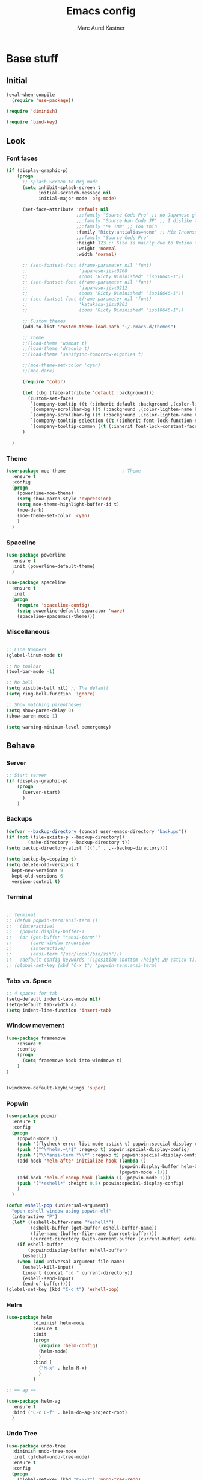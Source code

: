 #+TITLE: Emacs config
#+AUTHOR: Marc Aurel Kastner
#+EMAIL: kastnerm@murase.m.is.nagoya-u.ac.jp
#+STARTUP: showeverything

* Base stuff

** Initial

#+BEGIN_SRC emacs-lisp
(eval-when-compile
  (require 'use-package))

(require 'diminish)

(require 'bind-key)
#+END_SRC


** Look

*** Font faces


#+BEGIN_SRC emacs-lisp
(if (display-graphic-p)
    (progn
      ;; Splash Screen to Org-mode
      (setq inhibit-splash-screen t
            initial-scratch-message nil
            initial-major-mode 'org-mode)

      (set-face-attribute 'default nil
                          ;;:family "Source Code Pro" ;; no Japanese glyphs
                          ;;:family "Source Han Code JP" ;; I dislike the proportion of Japanese glyphs to rest
                          ;;:family "M+ 1MN" ;; Too thin
                          :family "Ricty:antialias=none" ;; Mix Inconsolata and M+ Japanese glpyhs
                          ;;:family "Source Code Pro"
                          :height 123 ;; Size is mainly due to Retina display
                          :weight 'normal
                          :width 'normal)

      ;; (set-fontset-font (frame-parameter nil 'font)
      ;;                   'japanese-jisx0208
      ;;                   (cons "Ricty Diminished" "iso10646-1"))
      ;; (set-fontset-font (frame-parameter nil 'font)
      ;;                   'japanese-jisx0212
      ;;                   (cons "Ricty Diminished" "iso10646-1"))
      ;; (set-fontset-font (frame-parameter nil 'font)
      ;;                   'katakana-jisx0201
      ;;                   (cons "Ricty Diminished" "iso10646-1"))

      ;; Custom themes
      (add-to-list 'custom-theme-load-path "~/.emacs.d/themes")

      ;; Theme
      ;;(load-theme 'wombat t)
      ;;(load-theme 'dracula t)
      ;;(load-theme 'sanityinc-tomorrow-eighties t)

      ;;(moe-theme-set-color 'cyan)
      ;;(moe-dark)

      (require 'color)

      (let ((bg (face-attribute 'default :background)))
        (custom-set-faces
         `(company-tooltip ((t (:inherit default :background ,(color-lighten-name bg 10)))))
         `(company-scrollbar-bg ((t (:background ,(color-lighten-name bg 10)))))
         `(company-scrollbar-fg ((t (:background ,(color-lighten-name bg 5)))))
         `(company-tooltip-selection ((t (:inherit font-lock-function-name-face))))
         `(company-tooltip-common ((t (:inherit font-lock-constant-face))))))
      )

  )

#+END_SRC


*** Theme


#+BEGIN_SRC emacs-lisp
(use-package moe-theme                     ; Theme
  :ensure t
  :config
  (progn
	(powerline-moe-theme)
	(setq show-paren-style 'expression)
    (setq moe-theme-highlight-buffer-id t)
    (moe-dark)
    (moe-theme-set-color 'cyan)
    )
  )
#+END_SRC


*** Spaceline


#+BEGIN_SRC emacs-lisp
(use-package powerline
  :ensure t
  :init (powerline-default-theme)
  )

(use-package spaceline
  :ensure t
  :init
  (progn
    (require 'spaceline-config)
    (setq powerline-default-separator 'wave)
    (spaceline-spacemacs-theme)))
#+END_SRC


*** Miscellaneous


#+BEGIN_SRC emacs-lisp

;; Line Numbers
(global-linum-mode t)

;; No toolbar
(tool-bar-mode -1)

;; No bell
(setq visible-bell nil) ;; The default
(setq ring-bell-function 'ignore)

;; Show matching parentheses
(setq show-paren-delay 0)
(show-paren-mode 1)

(setq warning-minimum-level :emergency)

#+END_SRC


** Behave

*** Server


#+BEGIN_SRC emacs-lisp
;; Start server
(if (display-graphic-p)
    (progn
      (server-start)
      )
    )
#+END_SRC


*** Backups


#+BEGIN_SRC emacs-lisp
(defvar --backup-directory (concat user-emacs-directory "backups"))
(if (not (file-exists-p --backup-directory))
        (make-directory --backup-directory t))
(setq backup-directory-alist `(("." . ,--backup-directory)))

(setq backup-by-copying t)
(setq delete-old-versions t
  kept-new-versions 9
  kept-old-versions 6
  version-control t)
#+END_SRC


*** Terminal


#+BEGIN_SRC emacs-lisp

;; Terminal
;; (defun popwin-term:ansi-term ()
;;   (interactive)
;;   (popwin:display-buffer-1
;;   (or (get-buffer "*ansi-term*")
;;       (save-window-excursion
;;       (interactive)
;;       (ansi-term "/usr/local/bin/zsh")))
;;   :default-config-keywords '(:position :bottom :height 20 :stick t)))
;; (global-set-key (kbd "C-x t") 'popwin-term:ansi-term)
#+END_SRC


*** Tabs vs. Space


#+BEGIN_SRC emacs-lisp
;; 4 spaces for tab
(setq-default indent-tabs-mode nil)
(setq-default tab-width 4)
(setq indent-line-function 'insert-tab)
#+END_SRC


*** Window movement


#+BEGIN_SRC emacs-lisp
(use-package framemove
    :ensure t
    :config
    (progn
      (setq framemove-hook-into-windmove t)
    )
)


(windmove-default-keybindings 'super)
#+END_SRC


*** Popwin


#+BEGIN_SRC emacs-lisp
(use-package popwin
  :ensure t
  :config
  (progn
    (popwin-mode 1)
    (push '(flycheck-error-list-mode :stick t) popwin:special-display-config)
    (push '("^\*helm.+\*$" :regexp t) popwin:special-display-config)
    (push '("\\*ansi-term.*\\*" :regexp t) popwin:special-display-config)
    (add-hook 'helm-after-initialize-hook (lambda ()
                                          (popwin:display-buffer helm-buffer t)
                                          (popwin-mode -1)))
    (add-hook 'helm-cleanup-hook (lambda () (popwin-mode 1)))
    (push '("*eshell*" :height 0.5) popwin:special-display-config)
    )
  )

(defun eshell-pop (universal-argument)
  "open eshell window using popwin-elf"
  (interactive "P")
  (let* ((eshell-buffer-name "*eshell*")
         (eshell-buffer (get-buffer eshell-buffer-name))
         (file-name (buffer-file-name (current-buffer)))
         (current-directory (with-current-buffer (current-buffer) default-directory)))
    (if eshell-buffer
        (popwin:display-buffer eshell-buffer)
      (eshell))
    (when (and universal-argument file-name)
      (eshell-kill-input)
      (insert (concat "cd " current-directory))
      (eshell-send-input)
      (end-of-buffer))))
(global-set-key (kbd "C-c t") 'eshell-pop)
#+END_SRC


*** Helm


#+BEGIN_SRC emacs-lisp
(use-package helm
          :diminish helm-mode
          :ensure t
          :init
          (progn
            (require 'helm-config)
            (helm-mode)
            )
          :bind (
            ("M-x" . helm-M-x)
            )
          )

;; == ag ==

(use-package helm-ag
  :ensure t
  :bind ("C-c C-f" . helm-do-ag-project-root)
  )

#+END_SRC


*** Undo Tree

#+BEGIN_SRC emacs-lisp
(use-package undo-tree
  :diminish undo-tree-mode
  :init (global-undo-tree-mode)
  :ensure t
  :config
  (progn
    (global-set-key (kbd "C-S-z") 'undo-tree-redo)
    (global-set-key (kbd "C-z") 'undo)
    )
  )
#+END_SRC


*** Paradox


#+BEGIN_SRC emacs-lisp
(use-package paradox
  :ensure t
  :config
  (setq paradox-execute-asynchronously nil
        paradox-github-token t)
  )
#+END_SRC


*** Desktop + 


#+BEGIN_SRC emacs-lisp
(use-package desktop+
  :ensure t)
#+END_SRC

*** Winner


#+BEGIN_SRC emacs-lisp
(use-package winner
  :init
  (winner-mode))
#+END_SRC


*** UTF-8 support


#+BEGIN_SRC emacs-lisp
(prefer-coding-system                   'utf-8)
(set-language-environment               'utf-8)
(set-default-coding-systems             'utf-8)
(setq file-name-coding-system           'utf-8)
(setq default-buffer-file-coding-system 'utf-8)
(setq coding-system-for-write           'utf-8)
(set-keyboard-coding-system             'utf-8)
(set-terminal-coding-system             'utf-8)
(set-clipboard-coding-system            'utf-8)
(set-selection-coding-system            'utf-8)
(setq default-process-coding-system     '(utf-8 . utf-8))
(add-to-list 'auto-coding-alist         '("." . utf-8))
#+END_SRC


*** Japanese support

**** Migemo


#+BEGIN_SRC emacs-lisp
;; ローマ字で日本語の検索
(use-package migemo
  :ensure t
  :demand t
  :config
  (setq migemo-user-dictionary nil)
  (setq migemo-regex-dictionary nil)
  (setq migemo-coding-system 'utf-8-unix)

  (setq migemo-command "cmigemo")
  (setq migemo-options '("-q" "--emacs"))
  (setq migemo-dictionary "/usr/local/share/migemo/utf-8/migemo-dict")
  (migemo-init))
#+END_SRC


**** Mozc


#+BEGIN_SRC emacs-lisp
;; 日本語入力
(defconst my-lisp-dir (cond
                       ((equal system-type 'gnu/linux) "/usr/share/emacs/site-lisp/")
                       ((equal system-type 'darwin) (concat "/usr/local/Cellar/emacs/" (number-to-string emacs-major-version) "." (number-to-string emacs-minor-version) "/share/emacs/site-lisp/"))
                       (t (concat "/usr/share/emacs24/site-lisp/"))))

(add-to-list 'load-path (concat my-lisp-dir "emacs-mozc"))

(use-package mozc
  :config
  (require 'mozc)

  (set-language-environment "Japanese")
  (setq default-input-method "japanese-mozc")

  (global-set-key (kbd "<zenkaku-hankaku>") 'toggle-input-method)

  (add-hook 'mozc-mode-hook
   (lambda()
     (define-key mozc-mode-map (kbd "<zenkaku-hankaku>") 'toggle-input-method)))
  )
#+END_SRC


*** Miscellaneous


#+BEGIN_SRC emacs-lisp

(show-paren-mode t)

;; Read from hard-disk
;; Especially useful when syncing between different computers (Dropbox)
;; Or using other editors than emacs simultaneously (why would anyone not use Emacs)
(global-auto-revert-mode 1)


;; Short yes-or-no
(defalias 'yes-or-no-p 'y-or-n-p)

(setq ns-right-alternate-modifier nil)

;; Remove menu bar for maximum screen space
(menu-bar-mode -1)

;; Electric Pair mode
(electric-pair-mode 1)

;; Delete Selection mode
(delete-selection-mode 1)

;; Highlight line
(global-hl-line-mode 1)

;; Session management
;(desktop-save-mode 1)

;; Backup behaviour
(auto-save-mode 1)

(setq browse-url-browser-function 'browse-url-generic
      browse-url-generic-program "vivaldi-stable")

#+END_SRC


* Documents-related

** Org mode


#+BEGIN_SRC emacs-lisp
(use-package org
  :ensure t
  :bind ("C-c a" . org-agenda)
  :bind ("C-c b" . org-time-stamp-inactive)
  :init
  (progn
    (add-hook 'org-mode-hook 'visual-line-mode)
    (add-hook 'org-mode-hook 'org-indent-mode)
    (add-hook 'org-mode-hook 'flyspell-mode)
	(setq org-image-actual-width nil)
    (dolist (hook '(change-log-mode-hook log-edit-mode-hook))
      (add-hook hook (lambda () (flycheck-mode -1))))
    ;; Agenda
    (setq org-agenda-window-setup 'current-window)

    (setq org-agenda-overriding-columns-format "%CATEGORY %50ITEM %SCHEDULED %DEADLINE")
    (setq org-agenda-custom-commands
          '(("H" "Detailed view"
             ((agenda "" ((org-agenda-ndays 7)                      ;; overview of appointments
                          (org-agenda-log-mode 1)
                          (org-agenda-start-on-weekday nil)         ;; calendar begins today
                          (org-agenda-repeating-timestamp-show-all t)
                          )
                      )
              (alltodo ""
                       ((org-agenda-skip-function '(org-agenda-skip-entry-if 'scheduled 'deadline 'regexp "\n]+>"))
                        (org-agenda-overriding-header "Unscheduled TODO entries:")
                        )
                       )
              (tags-todo "SCHEDULED>\"<+1w>\""
                         ((org-agenda-overriding-header "Future TODO entries:")
                          )
                         )
              (tags-todo "DEADLINE>\"<+1w>\""
                         ((org-agenda-overriding-header "Future Deadlines:")
                          )
                         )
              )
             )
            ("h" "Main view"
             ((agenda "" ((org-agenda-ndays 7)                      ;; overview of appointments
                          (org-agenda-log-mode 1)
                          (org-agenda-start-on-weekday nil)         ;; calendar begins today
                          (org-agenda-repeating-timestamp-show-all t)
                          (org-agenda-use-time-grid t))
                      )
              (alltodo ""
                       ((org-agenda-skip-function '(org-agenda-skip-entry-if 'scheduled 'deadline 'regexp "\n]+>"))
                        (org-agenda-overriding-header "Unscheduled TODO entries:")
                        )
                       )
              )
             )
            )
          )
    (setq org-agenda-files (quote ("~/Dropbox/org")))
    (setq org-log-done 'time)
    (setq org-agenda-skip-deadline-if-done t)
    (setq org-agenda-skip-scheduled-if-done t)
    (setq org-agenda-skip-scheduled-if-deadline-is-shown t)
    (setq org-track-ordered-property-with-tag t)
    (setq org-enforce-todo-dependencies t)
    (setq org-agenda-dim-blocked-tasks 'invisible)
    (setq org-agenda-show-inherited-tags 'nil)
    (setq org-support-shift-select t)
    (setq org-publish-project-alist
          '(("html"
             :base-directory "~/Seafile/org/"
             :base-extension "org"
             :publishing-directory "~/Seafile/org/exports"
             :publishing-function org-html-publish-to-html)
            ("pdf"
             :base-directory "~/Seafile/org/"
             :base-extension "org"
             :publishing-directory "~/Seafile/org/exports"
             :publishing-function org-latex-publish-to-pdf)
            ("all" :components ("html" "pdf"))))
    (setq org-agenda-time-grid   '((daily today)
                                   "--------------------"
                                   (800 1000 1200 1400 1600 1800 2000 2200)))
    (setq org-latex-pdf-process
          '("latexmk -xelatex -shell-escape -interaction=nonstopmode -output-directory=%o %f"))
    (defun my-org-mode-hook()
      (progn
        (auto-fill-mode 1)))
    (add-hook 'org-mode-hook 'my-org-mode-hook)
    ;; Run/highlight code using babel in org-mode
    (org-babel-do-load-languages
     'org-babel-load-languages
     '(
       (python . t)
       (C . t)
       ))
    ;; Syntax hilight in #+begin_src blocks
    (setq org-src-fontify-natively t)
    ;; Capturing
    (setq org-capture-templates
          '(
            ("t" "Tasks" entry
             (file+headline "~/Seafile/org/todo.org" "Inbox")
             "* TODO %^{Task}
SCHEDULED: %^t
%<%Y-%m-%d %H:%M>
%?
")
            ("a" "Appointment" entry
             (file+headline "~/Seafile/org/calendar.org" "Inbox")
             "* %^{Appointment}
%^t
%?
")
            ("T" "Quick task" entry
             (file+headline "~/Seafile/org/todo.org" "Inbox")
             "* TODO %^{Task}"
             :immediate-finish t)
            ("B" "Book" entry
             (file+headline "~/Seafile/org/books.org" "Inbox")
             "* %^{Title}  %^g
%i
*Author(s):* %^{Author}

%?

%U"
             )
            ("e" "Email Task" entry
             (file+headline "~/Seafile/org/todo.org" "Email")
             "* TODO %^{Title}
%a
%?
"
             )
            )
          )
    (setq org-icalendar-timezone "Europe/Berlin")
    (setq org-icalendar-use-deadline '(event-if-todo event-if-not-todo todo-due))
    (setq org-icalendar-combined-agenda-file "~/Seafile/org/agenda.ics")

    ;; async export
    (setq org-export-async-debug nil)
    (setq org-export-in-background t)

    ;; Org Projectile
    (use-package org-projectile
      :bind (("C-c n p" . org-projectile:project-todo-completing-read)
             ("C-c n c" . org-capture))
      :ensure t
      :demand t
      :config
      (setq org-projectile:projects-file "~/Seafile/org/projects.org")
      (add-to-list 'org-capture-templates (org-projectile:project-todo-entry "p"))
      (add-to-list 'org-capture-templates (org-projectile:project-todo-entry "l" "* TODO %? %a\n" "Linked Project TODO"))
      )

    ;;(use-package calfw-org
    ;;  :config
    ;;  ;; 対象ファイル
    ;;  (setq cfw:org-icalendars nil)
    ;;  ;; First day of the week  0:Sunday, 1:Monday
    ;;  (setq calendar-week-start-day 1))

    )

  (org-babel-do-load-languages
   'org-babel-load-languages
   '((emacs-lisp . t)
     (gnuplot . t)
     (latex . t)
     (ledger . t)
     (ocaml . nil)
     (python . t)
     (ruby . t)
     (screen . nil)
     (sh . t)
     (sql . nil)
     (sqlite . t)))

  (setq org-confirm-babel-evaluate nil)

  (defun org-babel-remove-result-buffer ()
  "Remove results from every code block in buffer."
  (interactive)
  (save-excursion
    (goto-char (point-min))
    (while (re-search-forward org-babel-src-block-regexp nil t)
      (org-babel-remove-result))))
  (global-set-key (kbd "C-c C-v C-k") 'org-babel-remove-result-buffer)

;;  (use-package org-depend)
;;  (use-package org-mac-link)
  )

(eval-after-load 'ox ;; shouldn't be byte compiled.
  '(when (and user-init-file (buffer-file-name)) ;; don't do it in async
     (setq org-export-async-init-file "~/.emacs.d/init.el")
     )
  )


(defun my-add-current-timestamp()
  (interactive)
  (insert (format-time-string "%Y-%m-%d %H:%M"))
  )


(defun kiwon/org-agenda-redo-in-other-window ()
  "Call org-agenda-redo function even in the non-agenda buffer."
  (interactive)
  (let ((agenda-window (get-buffer-window org-agenda-buffer-name t)))
    (when agenda-window
      (with-selected-window agenda-window (org-agenda-redo)))))

;;(run-at-time nil 60 'kiwon/org-agenda-redo-in-other-window)

;; I don't want to be warned about discarding undo info.
(unless (boundp 'warning-suppress-types)
  (setq warning-suppress-types nil))
(push '(undo discard-info) warning-suppress-types)

;; Provides function to export current org buffer as JSON structure
;; to $file.org.json. Adapted from an org-mode mailing post by
;; Brett Viren: https://lists.gnu.org/archive/html/emacs-orgmode/2014-01/msg00338.html
(require 'json)
(defun org-export-json ()
  (interactive)
  (let* ((tree (org-element-parse-buffer 'object nil)))
    (org-element-map tree (append org-element-all-elements
                                  org-element-all-objects '(plain-text))
      (lambda (x)
        (if (org-element-property :parent x)
            (org-element-put-property x :parent "none"))
        (if (org-element-property :structure x)
            (org-element-put-property x :structure "none"))
        ))
    (write-region
     (json-encode tree)
     nil (concat (buffer-file-name) ".json"))))

(defun cli-org-export-json ()
  (let ((org-file-path (car command-line-args-left))
        (other-load-files (cdr command-line-args-left)))
    (mapc 'load-file other-load-files)
    (find-file org-file-path)
    (org-mode)
    (message "Exporting to JSON: %s" (car command-line-args-left))
    (org-export-json)))

(add-hook 'org-mode-hook
      '(lambda ()
             (setq org-file-apps
                   (append '(
                             ("\\.png\\'" . "gwenview %s")
                             ("\\.jpg\\'" . "gwenview %s")
                             ("\\.pdf\\'" . "okular %s")
                             ("\\.docx\\'" . "lowriter %s")
                             ("\\.ppt\\'" . "loimpress %s")
                             ("\\.xls\\'" . "localc %s")
                             ) org-file-apps ))))

(defun org-show-current-heading-tidily ()
  "Show next entry, keeping other entries closed."
  (interactive)
  (if (save-excursion (end-of-line) (outline-invisible-p))
      (progn (org-show-entry) (show-children))
    (outline-back-to-heading)
    (unless (and (bolp) (org-on-heading-p))
      (org-up-heading-safe)
      (hide-subtree)
      (error "Boundary reached"))
    (org-overview)
    (org-reveal t)
    (org-show-entry)
    (show-children)))
#+END_SRC


** TeX


#+BEGIN_SRC emacs-lisp
;; AucTeX
(use-package auctex
  :ensure t
  :mode ("\\.tex\\'" . latex-mode)
  :commands (latex-mode LaTeX-mode plain-tex-mode)
  :init
  (progn
    (setq TeX-auto-save t)
    (setq TeX-parse-self t)
    (setq-default TeX-master nil)
    (add-hook 'LaTeX-mode-hook 'visual-line-mode)
    (add-hook 'LaTeX-mode-hook 'flyspell-mode)
    (add-hook 'LaTeX-mode-hook 'LaTeX-math-mode)
    (add-hook 'LaTeX-mode-hook 'turn-on-reftex)
    (setq reftex-plug-into-AUCTeX t)
    (setq-default TeX-PDF-mode t)
    (setq-default TeX-engine 'xetex)

    ;; use Skim as default pdf viewer
    ;; Skim's displayline is used for forward search (from .tex to .pdf)
    ;; option -b highlights the current line; option -g opens Skim in the background  
    (setq TeX-view-program-selection '((output-pdf "PDF Viewer")))
    (setq TeX-view-program-list
          '(("PDF Viewer" "/Applications/Skim.app/Contents/SharedSupport/displayline -b -g -r %n %o %b")))
    (setq-default TeX-auto-local "~/.auctex-auto")
    (add-hook 'TeX-mode-hook 'auto-fill-mode)
    (add-hook 'TeX-mode-hook
          '(lambda () (local-set-key (kbd "RET") 'newline-and-indent)))
    )
  )
#+END_SRC


** Other

*** Markdown


#+BEGIN_SRC emacs-lisp

(use-package markdown-mode
  :ensure t
  :mode (("\\.md\\'" . markdown-mode)
  	 ("\\.mdwn\\'" . markdown-mode)
  	 ("\\.markdown\\'" . markdown-mode))
  )

#+END_SRC


*** Deft


#+BEGIN_SRC emacs-lisp
(use-package deft
  :ensure t
  :bind ("C-c d" . deft)
  :config
  (setq deft-extensions '("org")
        deft-default-extension "org"
		deft-directory "~/Seafile/org"
		;;deft-text-mode 'org-mode
		deft-use-filename-as-title t
		deft-use-filter-string-for-filename t)
  )

;;advise deft-new-file-named to replace spaces in file names with -
(defun bjm-deft-strip-spaces (args)
  "Replace spaces with - in the string contained in the first element of the list args. Used to advise deft's file naming function."
  (list (replace-regexp-in-string " " "-" (car args)))
  )
(advice-add 'deft-new-file-named :filter-args #'bjm-deft-strip-spaces)

;;advise deft to save window config
(defun bjm-deft-save-windows (orig-fun &rest args)
  (setq bjm-pre-deft-window-config (current-window-configuration))
  (apply orig-fun args)
  )

(advice-add 'deft :around #'bjm-deft-save-windows)

;;function to quit a deft edit cleanly back to pre deft window
(defun bjm-quit-deft ()
  "Save buffer, kill buffer, kill deft buffer, and restore window config to the way it was before deft was invoked"
  (interactive)
  (save-buffer)
  (kill-this-buffer)
  (switch-to-buffer "*Deft*")
  (kill-this-buffer)
  (when (window-configuration-p bjm-pre-deft-window-config)
    (set-window-configuration bjm-pre-deft-window-config)
    )
  )

(global-set-key (kbd "C-c q") 'bjm-quit-deft)
#+END_SRC


* Programming-related

** General

*** Hotkeys

#+BEGIN_SRC emacs-lisp
;; == Recompile Hotkey ==
(global-set-key (kbd "C-c c") 'compile-again)
(setq compilation-last-buffer nil)
(defun compile-again (pfx)
  """Run the same compile as the last time.

If there was no last time, or there is a prefix argument, this acts like
M-x compile.
"""
 (interactive "p")
 (if (and (eq pfx 1)
      compilation-last-buffer)
     (progn
       (set-buffer compilation-last-buffer)
       (revert-buffer t t))
   (call-interactively 'compile)))
#+END_SRC


*** Font faces


#+BEGIN_SRC emacs-lisp
;; == highlight TODO/FIXME etc. ==
(setq hl-todo-keyword-faces
  '(("HOLD" . "#d0bf8f")
    ("TODO" . "#cc9393")
    ("NEXT" . "#dca3a3")
    ("THEM" . "#dc8cc3")
    ("PROG" . "#7cb8bb")
    ("OKAY" . "#7cb8bb")
    ("DONT" . "#5f7f5f")
    ("FAIL" . "#8c5353")
    ("DONE" . "#afd8af")
    ("FIXME" . "#cc9393")
    ("XXX"   . "#cc9393")
    ("XXXX"  . "#cc9393")
    ("???"   . "#cc9393")))
(global-hl-todo-mode 1)
#+END_SRC


*** Yasnippet

#+BEGIN_SRC emacs-lisp
;; == yasnippet ==
(use-package yasnippet
  :ensure t
  :diminish yas-minor-mode
  :mode ("/\\.emacs\\.d/snippets/" . snippet-mode)
  :init
  (progn
    (yas-global-mode 1)))
#+END_SRC


*** Company


#+BEGIN_SRC emacs-lisp
;; == company-mode ==
(use-package company
  :ensure t
  :defer t
  :init (add-hook 'after-init-hook 'global-company-mode)
  :config
  (use-package company-irony :ensure t :defer t)
  (setq company-idle-delay          0
	company-minimum-prefix-length   2
	company-show-numbers            t
	company-tooltip-limit           20
	company-dabbrev-downcase        nil
	company-backends                '((company-irony))
	)
  (use-package company-statistics
    :ensure t
    :config
    (add-hook 'after-init-hook 'company-statistics-mode))
  :bind ("C-;" . company-complete-common)
  )
#+END_SRC


*** Projectile


#+BEGIN_SRC emacs-lisp
;; == projectile ==
(use-package projectile
  :ensure t
  :init
  (projectile-global-mode)
  (setq projectile-completion-system 'helm)
  (use-package helm-projectile
    :ensure t
    :bind (("C-x C-g" . helm-mini)
           ("C-x C-f" . helm-find-files))
    :init
    (helm-projectile-on)
    )
  )
#+END_SRC


*** Swiper


#+BEGIN_SRC emacs-lisp
;; == swiper ==

(use-package swiper-helm
  :ensure t
  :bind ("C-c C-g" . swiper)
  )
#+END_SRC


*** Magit


#+BEGIN_SRC emacs-lisp
;; == magit ==
(use-package magit
  :ensure t
  :defer t
  :bind ("C-x g" . magit-status)
  :config(
          (magit-diff-use-overlays nil)
          )
  )
#+END_SRC


*** Flycheck


#+BEGIN_SRC emacs-lisp
;; == flycheck ==
(use-package flycheck
  :ensure t
  :defer t
  :init
  (add-hook 'after-init-hook #'global-flycheck-mode)
  :config
  (progn
    (add-hook 'c++-mode-hook (lambda () (setq flycheck-clang-language-standard "c++11")))))

#+END_SRC


** C++

*** General


#+BEGIN_SRC emacs-lisp
(setq c-default-style "stroustrup")
(setq c-basic-offset 4)

;; == Highlight organizational keywords ==
(add-hook 'c-mode-common-hook
               (lambda ()
                (font-lock-add-keywords nil
                                        '(("\\<\\(FIXME\\|TODO\\|BUG\\):" 1 font-lock-warning-face t)))))

;; == Code folding ==
(add-hook 'c-mode-common-hook
  (lambda()
    (local-set-key (kbd "C-c <right>") 'hs-show-block)
    (local-set-key (kbd "C-c <left>")  'hs-hide-block)
    (local-set-key (kbd "C-c <up>")    'hs-hide-all)
    (local-set-key (kbd "C-c <down>")  'hs-show-all)
    (hs-minor-mode t)))

;; == Make .h an extension for cpp ==
(add-to-list 'auto-mode-alist '("\\.h\\'" . c++-mode))

#+END_SRC


*** Irony


#+BEGIN_SRC emacs-lisp
;; == irony-mode ==
(use-package irony
  :ensure t
  :defer t
  :config
  (progn
    (add-hook 'c++-mode-hook 'irony-mode)
    (add-hook 'c-mode-hook 'irony-mode)
    (add-hook 'objc-mode-hook 'irony-mode)
    (add-to-list 'irony-supported-major-modes 'glsl-mode)
    ;; replace the `completion-at-point' and `complete-symbol' bindings in
    ;; irony-mode's buffers by irony-mode's function
    (defun my-irony-mode-hook ()
      (define-key irony-mode-map [remap completion-at-point]
        'irony-completion-at-point-async)
      (define-key irony-mode-map [remap complete-symbol]
        'irony-completion-at-point-async))
    (add-hook 'irony-mode-hook 'my-irony-mode-hook)
    (add-hook 'irony-mode-hook 'irony-cdb-autosetup-compile-options)
    (add-hook 'irony-mode-hook 'company-irony-setup-begin-commands)
    )
  )
#+END_SRC


*** Rtags


#+BEGIN_SRC emacs-lisp

(use-package rtags
  :ensure t
  :demand
  :bind (("C-x C-<" . rtags-location-stack-back)
         ("C-x C-y" . rtags-find-symbol-at-point))
  )

#+END_SRC


*** Cmake


#+BEGIN_SRC emacs-lisp
(use-package cmake-ide
  :ensure t
  :init
  (cmake-ide-setup)
  )

(use-package cmake-mode
  :ensure t
  :mode (("/CMakeLists\\.txt\\'" . cmake-mode)
	 ("\\.cmake\\'" . cmake-mode)))
#+END_SRC


*** Clang


#+BEGIN_SRC emacs-lisp
(use-package clang-format
  :ensure t
  :bind (("C-M-<tab>" . clang-format-buffer)
    )
  )
#+END_SRC


** Python

*** General

#+BEGIN_SRC emacs-lisp
(add-hook 'python-mode-hook
          (lambda ()
		    (setq-default indent-tabs-mode t)
		    (setq-default tab-width 4)
		    (setq-default py-indent-tabs-mode t)
            (add-to-list 'write-file-functions 'delete-trailing-whitespace)))

#+END_SRC


*** Jedi


#+BEGIN_SRC emacs-lisp
(use-package company-jedi
  :ensure t
  :config
  (progn
    (add-to-list 'company-backends 'company-jedi)
    )
  )
#+END_SRC


*** Elpy


#+BEGIN_SRC emacs-lisp
(add-to-list 'package-archives
             '("elpy" . "https://jorgenschaefer.github.io/packages/"))

(use-package elpy
  :commands elpy-enable
  :init (elpy-enable)
  :config
  (progn
    (setq elpy-rpc-backend "jedi")
    (setq elpy-rpc-python-command "python")
    (setq pyenv-show-active-python-in-modeline t)
    (require 'pyenv-mode-auto)

    ;;(setq jedi:environment-root "env")
    ;;(setq jedi:environment-virtualenv
    ;;      (append python-environment-virtualenv
    ;;              '("--python" "python3")))
    )
  )
#+END_SRC


*** Yasnippet


#+BEGIN_SRC emacs-lisp
(defun company-yasnippet-or-completion ()
  "Solve company yasnippet conflicts."
  (interactive)
  (let ((yas-fallback-behavior
         (apply 'company-complete-common nil)))
    (yas-expand)))

(add-hook 'company-mode-hook
          (lambda ()
            (substitute-key-definition
             'company-complete-common
             'company-yasnippet-or-completion
             company-active-map)))

#+END_SRC


*** PyEnv


#+BEGIN_SRC emacs-lisp

;; PyEnv
(setenv "PATH" (concat "~/.pyenv/shims:~/.pyenv/bin:" (getenv "PATH")))
(setq exec-path (cons "~/.pyenv/shims" exec-path))

#+END_SRC


** Miscellaneous

*** GLSL


#+BEGIN_SRC emacs-lisp
;; == glsl ==
(use-package glsl-mode
  :ensure t
  :if (eq system-type 'darwin)
  :init
  (append auto-mode-alist '('("\\.glsl\\'" . glsl-mode)
                            '("\\.vert\\'" . glsl-mode)
                            '("\\.frag\\'" . glsl-mode)
                            '("\\.geom\\'" . glsl-mode))))

#+END_SRC


*** Swift


#+BEGIN_SRC emacs-lisp
;; == swift mode ==
;(use-package swift-mode
;  :ensure t
;  :config
;  (add-to-list 'flycheck-checkers 'swift)
;  (defvar flycheck-swift-sdk-path)
;  (setq flycheck-swift-sdk-path "/Applications/Xcode.app/Contents/Developer/Platforms/MacOSX.platform/Developer/SDKs/MacOSX10.11.sdk")
;  )
#+END_SRC


*** Ruby


#+BEGIN_SRC emacs-lisp

(use-package ruby-mode
  :ensure t
  :config
  (progn
    (use-package robe
      :ensure t
      :config
      (progn
        (add-to-list 'company-backends 'company-robe)
        (add-hook 'ruby-mode-hook 'robe-mode)
        )
      )
    )
  :mode (("\\.rake$" . ruby-mode)
         ("\\.gemspec$" . ruby-mode)
         ("\\.ru$" . ruby-mode)
         ("Rakefile$" . ruby-mode)
         ("Thorfile$" . ruby-mode)
         ("Gemfile$" . ruby-mode)
         ("Capfile$" . ruby-mode)
         ("Guardfile$" . ruby-mode))
  )

(use-package haml-mode
  :ensure t
  :mode "\\.haml\\'")
#+END_SRC


*** Go


#+BEGIN_SRC emacs-lisp
;; https://github.com/Schnouki/dotfiles/blob/master/emacs/init-30-modes.el
(use-package go-mode
  :ensure t
  :mode "\\.go\\'"
  :commands (godoc gofmt gofmt-before-save)
  :init
  (progn
    (require 'go-mode-autoloads)
    (setq gofmt-command "goimports")
    (folding-add-to-marks-list 'go-mode "// {{{" "// }}}" nil t)
    (defun schnouki/maybe-gofmt-before-save ()
      (when (eq major-mode 'go-mode)
	(gofmt-before-save)))
    (add-hook 'before-save-hook 'schnouki/maybe-gofmt-before-save)

    ;; From https://github.com/bradleywright/emacs.d
    ;; Update GOPATH if there's a _vendor (gom) or vendor (gb) dir
    (defun schnouki/set-local-go-path ()
      "Sets a local GOPATH if appropriate"
      (let ((current-go-path (getenv "GOPATH")))
        (catch 'found
          (dolist (vendor-dir '("_vendor" "vendor"))
            (let ((directory (locate-dominating-file (buffer-file-name) vendor-dir)))
              (when directory
                (make-local-variable 'process-environment)
                (let ((local-go-path (concat (expand-file-name directory) vendor-dir)))
                  (if (not current-go-path)
                      (setenv "GOPATH" local-go-path)
                    (unless (string-match-p local-go-path current-go-path)
                      (setenv "GOPATH" (concat local-go-path ":" current-go-path))))
                  (setq-local go-command
                              (concat "GOPATH=\"" local-go-path ":" (expand-file-name directory) ":${GOPATH}\" " go-command))
                  (throw 'found local-go-path))))))))
    (add-hook 'go-mode-hook 'schnouki/set-local-go-path))
  :config
  (progn
    ;; http://yousefourabi.com/blog/2014/05/emacs-for-go/
    (bind-key "C-c C-f" 'gofmt go-mode-map)
    (bind-key "C-c C-g" 'go-goto-imports go-mode-map)
    (bind-key "C-c C-k" 'godoc go-mode-map)
    (bind-key "C-c C-r" 'go-remove-unused-imports go-mode-map)))

(use-package company-go
  :ensure t
  :commands company-go
  :init (add-to-list 'company-backends 'company-go)
  :config
  (progn
    (add-to-list 'company-backends 'company-go)
    (add-hook 'go-mode-hook 'company-mode)
    ))

(use-package go-eldoc
  :ensure t
  :commands go-eldoc-setup
  :init (add-hook 'go-mode-hook 'go-eldoc-setup))
#+END_SRC


